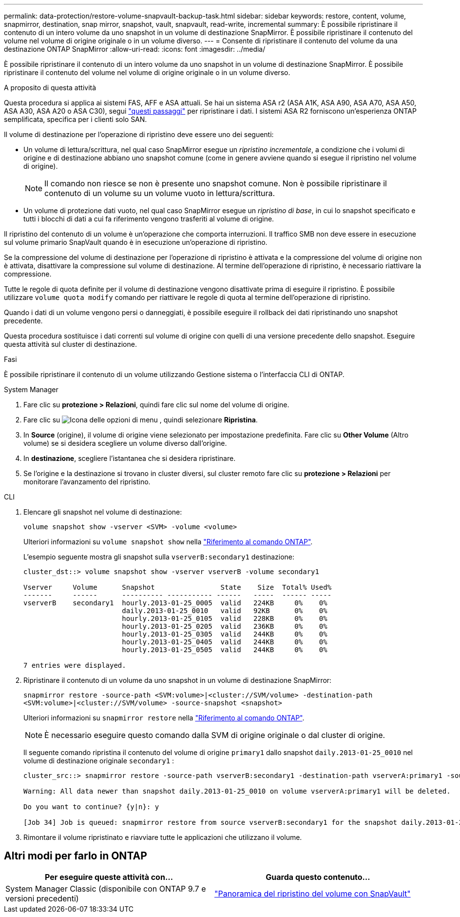 ---
permalink: data-protection/restore-volume-snapvault-backup-task.html 
sidebar: sidebar 
keywords: restore, content, volume, snapmirror, destination, snap mirror, snapshot, vault, snapvault, read-write, incremental 
summary: È possibile ripristinare il contenuto di un intero volume da uno snapshot in un volume di destinazione SnapMirror. È possibile ripristinare il contenuto del volume nel volume di origine originale o in un volume diverso. 
---
= Consente di ripristinare il contenuto del volume da una destinazione ONTAP SnapMirror
:allow-uri-read: 
:icons: font
:imagesdir: ../media/


[role="lead"]
È possibile ripristinare il contenuto di un intero volume da uno snapshot in un volume di destinazione SnapMirror. È possibile ripristinare il contenuto del volume nel volume di origine originale o in un volume diverso.

.A proposito di questa attività
Questa procedura si applica ai sistemi FAS, AFF e ASA attuali. Se hai un sistema ASA r2 (ASA A1K, ASA A90, ASA A70, ASA A50, ASA A30, ASA A20 o ASA C30), segui link:https://docs.netapp.com/us-en/asa-r2/data-protection/restore-data.html["questi passaggi"^] per ripristinare i dati. I sistemi ASA R2 forniscono un'esperienza ONTAP semplificata, specifica per i clienti solo SAN.

Il volume di destinazione per l'operazione di ripristino deve essere uno dei seguenti:

* Un volume di lettura/scrittura, nel qual caso SnapMirror esegue un _ripristino incrementale_, a condizione che i volumi di origine e di destinazione abbiano uno snapshot comune (come in genere avviene quando si esegue il ripristino nel volume di origine).
+
[NOTE]
====
Il comando non riesce se non è presente uno snapshot comune. Non è possibile ripristinare il contenuto di un volume su un volume vuoto in lettura/scrittura.

====
* Un volume di protezione dati vuoto, nel qual caso SnapMirror esegue un _ripristino di base_, in cui lo snapshot specificato e tutti i blocchi di dati a cui fa riferimento vengono trasferiti al volume di origine.


Il ripristino del contenuto di un volume è un'operazione che comporta interruzioni. Il traffico SMB non deve essere in esecuzione sul volume primario SnapVault quando è in esecuzione un'operazione di ripristino.

Se la compressione del volume di destinazione per l'operazione di ripristino è attivata e la compressione del volume di origine non è attivata, disattivare la compressione sul volume di destinazione. Al termine dell'operazione di ripristino, è necessario riattivare la compressione.

Tutte le regole di quota definite per il volume di destinazione vengono disattivate prima di eseguire il ripristino. È possibile utilizzare `volume quota modify` comando per riattivare le regole di quota al termine dell'operazione di ripristino.

Quando i dati di un volume vengono persi o danneggiati, è possibile eseguire il rollback dei dati ripristinando uno snapshot precedente.

Questa procedura sostituisce i dati correnti sul volume di origine con quelli di una versione precedente dello snapshot. Eseguire questa attività sul cluster di destinazione.

.Fasi
È possibile ripristinare il contenuto di un volume utilizzando Gestione sistema o l'interfaccia CLI di ONTAP.

[role="tabbed-block"]
====
.System Manager
--
. Fare clic su *protezione > Relazioni*, quindi fare clic sul nome del volume di origine.
. Fare clic su image:icon_kabob.gif["Icona delle opzioni di menu"] , quindi selezionare *Ripristina*.
. In *Source* (origine), il volume di origine viene selezionato per impostazione predefinita. Fare clic su *Other Volume* (Altro volume) se si desidera scegliere un volume diverso dall'origine.
. In *destinazione*, scegliere l'istantanea che si desidera ripristinare.
. Se l'origine e la destinazione si trovano in cluster diversi, sul cluster remoto fare clic su *protezione > Relazioni* per monitorare l'avanzamento del ripristino.


--
.CLI
--
. Elencare gli snapshot nel volume di destinazione:
+
[source, cli]
----
volume snapshot show -vserver <SVM> -volume <volume>
----
+
Ulteriori informazioni su `volume snapshot show` nella link:https://docs.netapp.com/us-en/ontap-cli/volume-snapshot-show.html["Riferimento al comando ONTAP"^].

+
L'esempio seguente mostra gli snapshot sulla `vserverB:secondary1` destinazione:

+
[listing]
----

cluster_dst::> volume snapshot show -vserver vserverB -volume secondary1

Vserver     Volume      Snapshot                State    Size  Total% Used%
-------     ------      ---------- ----------- ------   -----  ------ -----
vserverB    secondary1  hourly.2013-01-25_0005  valid   224KB     0%    0%
                        daily.2013-01-25_0010   valid   92KB      0%    0%
                        hourly.2013-01-25_0105  valid   228KB     0%    0%
                        hourly.2013-01-25_0205  valid   236KB     0%    0%
                        hourly.2013-01-25_0305  valid   244KB     0%    0%
                        hourly.2013-01-25_0405  valid   244KB     0%    0%
                        hourly.2013-01-25_0505  valid   244KB     0%    0%

7 entries were displayed.
----
. Ripristinare il contenuto di un volume da uno snapshot in un volume di destinazione SnapMirror:
+
`snapmirror restore -source-path <SVM:volume>|<cluster://SVM/volume> -destination-path <SVM:volume>|<cluster://SVM/volume> -source-snapshot <snapshot>`

+
Ulteriori informazioni su `snapmirror restore` nella link:https://docs.netapp.com/us-en/ontap-cli/snapmirror-restore.html["Riferimento al comando ONTAP"^].

+

NOTE: È necessario eseguire questo comando dalla SVM di origine originale o dal cluster di origine.

+
Il seguente comando ripristina il contenuto del volume di origine `primary1` dallo snapshot `daily.2013-01-25_0010` nel volume di destinazione originale `secondary1` :

+
[listing]
----
cluster_src::> snapmirror restore -source-path vserverB:secondary1 -destination-path vserverA:primary1 -source-snapshot daily.2013-01-25_0010

Warning: All data newer than snapshot daily.2013-01-25_0010 on volume vserverA:primary1 will be deleted.

Do you want to continue? {y|n}: y

[Job 34] Job is queued: snapmirror restore from source vserverB:secondary1 for the snapshot daily.2013-01-25_0010.
----
. Rimontare il volume ripristinato e riavviare tutte le applicazioni che utilizzano il volume.


--
====


== Altri modi per farlo in ONTAP

[cols="2"]
|===
| Per eseguire queste attività con... | Guarda questo contenuto... 


| System Manager Classic (disponibile con ONTAP 9.7 e versioni precedenti) | link:https://docs.netapp.com/us-en/ontap-system-manager-classic/volume-restore-snapvault/index.html["Panoramica del ripristino del volume con SnapVault"^] 
|===